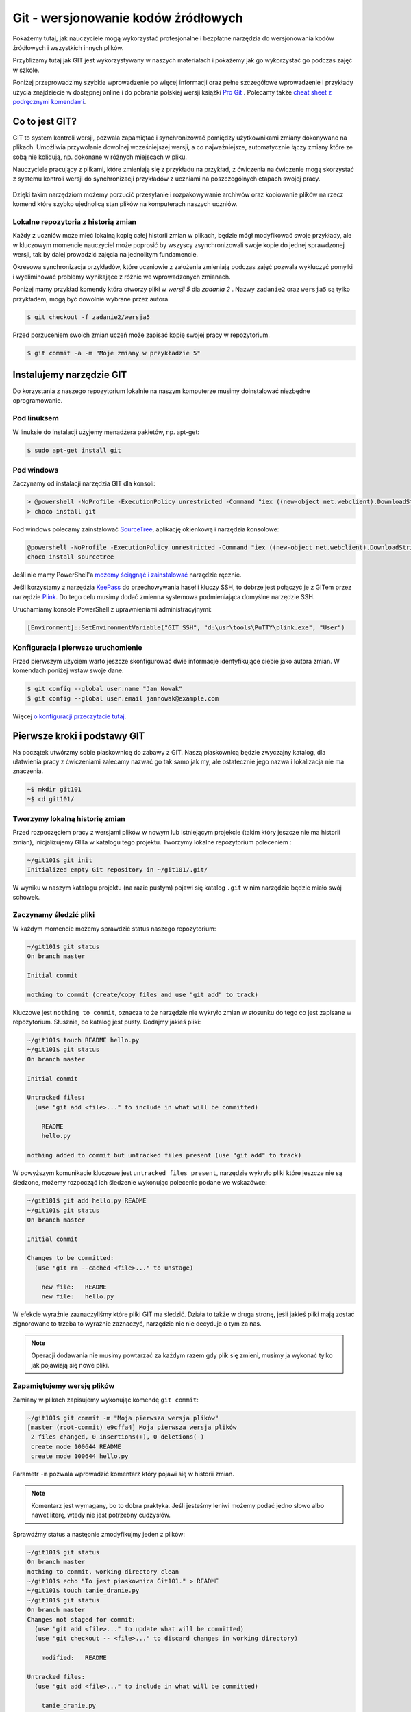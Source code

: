 Git - wersjonowanie kodów źródłowych
####################################

.. _git-howto:

Pokażemy tutaj, jak nauczyciele mogą wykorzystać profesjonalne i bezpłatne narzędzia do wersjonowania
kodów źródłowych i wszystkich innych plików.

Przybliżamy tutaj jak GIT jest wykorzystywany w naszych materiałach i pokażemy jak go wykorzystać go podczas zajęć w szkole.

Poniżej przeprowadzimy szybkie wprowadzenie po więcej informacji oraz pełne szczegółowe wprowadzenie i przykłady użycia znajdziecie
w dostępnej online i do pobrania polskiej wersji książki `Pro Git`_ .
Polecamy także `cheat sheet z podręcznymi komendami <https://training.github.com/kit/downloads/github-git-cheat-sheet.pdf>`_.


Co to jest GIT?
===============

GIT to system kontroli wersji, pozwala zapamiętać i synchronizować pomiędzy użytkownikami zmiany dokonywane na plikach.
Umożliwia przywołanie dowolnej wcześniejszej wersji, a co najważniejsze,
automatycznie łączy zmiany które ze sobą nie kolidują, np. dokonane w różnych miejscach w pliku.

Nauczyciele pracujący z plikami, które zmieniają się z przykładu na przykład,
z ćwiczenia na ćwiczenie mogą skorzystać z systemu kontroli wersji do
synchronizacji przykładów z uczniami na poszczególnych etapach swojej pracy.

.. figure:: git-scm.png

Dzięki takim narzędziom możemy porzucić przesyłanie i rozpakowywanie archiwów oraz
kopiowanie plików na rzecz komend które szybko
ujednolicą stan plików na komputerach naszych uczniów.

.. _Pro Git: http://git-scm.com/book/pl

Lokalne repozytoria z historią zmian
------------------------------------

Każdy z uczniów może mieć lokalną kopię całej historii zmian w plikach,
będzie mógł modyfikować swoje przykłady, ale w kluczowym momencie nauczyciel
może poprosić by wszyscy zsynchronizowali swoje kopie do jednej sprawdzonej wersji,
tak by dalej prowadzić zajęcia na jednolitym fundamencie.

Okresowa synchronizacja przykładów, które uczniowie z założenia zmieniają
podczas zajęć pozwala wykluczyć pomyłki i wyeliminować problemy wynikające z różnic
we wprowadzonych zmianach.

Poniżej mamy przykład komendy która otworzy pliki w `wersji 5` dla `zadania 2` .
Nazwy ``zadanie2`` oraz ``wersja5`` są tylko przykładem, mogą być dowolnie wybrane przez autora.

.. code-block:: bash

    $ git checkout -f zadanie2/wersja5


Przed porzuceniem swoich zmian uczeń może zapisać kopię swojej pracy w repozytorium.

.. code-block:: bash

    $ git commit -a -m "Moje zmiany w przykładzie 5"


Instalujemy narzędzie GIT
=========================

.. _git-install:

Do korzystania z naszego repozytorium lokalnie na naszym komputerze musimy doinstalować niezbędne oprogramowanie.

Pod linuksem
------------

W linuksie do instalacji użyjemy menadżera pakietów, np. apt-get:

.. code-block:: bash

    $ sudo apt-get install git

Pod windows
-----------

Zaczynamy od instalacji narzędzia GIT dla konsoli:

.. code-block:: bat

    > @powershell -NoProfile -ExecutionPolicy unrestricted -Command "iex ((new-object net.webclient).DownloadString('https://chocolatey.org/install.ps1'))" && SET PATH=%PATH%;%ALLUSERSPROFILE%\chocolatey\bin
    > choco install git

Pod windows polecamy zainstalować SourceTree_, aplikację okienkową i narzędzia konsolowe:

.. _SourceTree: http://www.sourcetreeapp.com/

.. code-block:: bat

    @powershell -NoProfile -ExecutionPolicy unrestricted -Command "iex ((new-object net.webclient).DownloadString('https://chocolatey.org/install.ps1'))" && SET PATH=%PATH%;%ALLUSERSPROFILE%\chocolatey\bin
    choco install sourcetree

Jeśli nie mamy PowerShell'a `możemy ściągnąć i zainstalować <http://www.sourcetreeapp.com/download>`_ narzędzie ręcznie.

Jeśli korzystamy z narzędzia `KeePass <http://keepass.info/>`_ do przechowywania haseł i kluczy SSH,
to dobrze jest połączyć je z GITem przez narzędzie `Plink <http://www.chiark.greenend.org.uk/~sgtatham/putty/download.html>`_.
Do tego celu musimy dodać zmienna systemowa podmieniająca domyślne narzędzie SSH.

Uruchamiamy konsole PowerShell z uprawnieniami administracyjnymi:

.. code-block:: posh

    [Environment]::SetEnvironmentVariable("GIT_SSH", "d:\usr\tools\PuTTY\plink.exe", "User")


Konfiguracja i pierwsze uruchomienie
------------------------------------

Przed pierwszym użyciem warto jeszcze skonfigurować dwie informacje identyfikujące ciebie jako autora zmian.
W komendach poniżej wstaw swoje dane.

.. code-block:: bash

    $ git config --global user.name "Jan Nowak"
    $ git config --global user.email jannowak@example.com

Więcej `o konfiguracji przeczytacie tutaj <http://git-scm.com/book/pl/v1/Pierwsze-kroki-Wst%C4%99pna-konfiguracja-Git>`_.

Pierwsze kroki i podstawy GIT
=============================

Na początek utwórzmy sobie piaskownicę do zabawy z GIT.
Naszą piaskownicą będzie zwyczajny katalog, dla ułatwienia pracy z ćwiczeniami
zalecamy nazwać go tak samo jak my, ale ostatecznie jego nazwa i lokalizacja nie ma znaczenia.

.. code-block:: bash

    ~$ mkdir git101
    ~$ cd git101/

Tworzymy lokalną historię zmian
-------------------------------

Przed rozpoczęciem pracy z wersjami plików w nowym lub istniejącym projekcie (takim który jeszcze nie ma historii zmian),
inicjalizujemy GITa w katalogu tego projektu. Tworzymy lokalne repozytorium poleceniem :

.. code-block:: bash

    ~/git101$ git init
    Initialized empty Git repository in ~/git101/.git/

W wyniku w naszym katalogu projektu (na razie pustym) pojawi się katalog ``.git``
w nim narzędzie będzie miało swój schowek.


Zaczynamy śledzić pliki
-----------------------

W każdym momencie możemy sprawdzić status naszego repozytorium:

.. code-block:: bash

    ~/git101$ git status
    On branch master

    Initial commit

    nothing to commit (create/copy files and use "git add" to track)

Kluczowe jest ``nothing to commit``, oznacza to że narzędzie nie wykryło
zmian w stosunku do tego co jest zapisane w repozytorium.
Słusznie, bo katalog jest pusty. Dodajmy jakieś pliki:

.. code-block:: bash

    ~/git101$ touch README hello.py
    ~/git101$ git status
    On branch master

    Initial commit

    Untracked files:
      (use "git add <file>..." to include in what will be committed)

        README
        hello.py

    nothing added to commit but untracked files present (use "git add" to track)

W powyższym komunikacie kluczowe jest ``untracked files present``,
narzędzie wykryło pliki które jeszcze nie są śledzone, możemy rozpocząć
ich śledzenie wykonując polecenie podane we wskazówce:

.. code-block:: bash

    ~/git101$ git add hello.py README
    ~/git101$ git status
    On branch master

    Initial commit

    Changes to be committed:
      (use "git rm --cached <file>..." to unstage)

        new file:   README
        new file:   hello.py

W efekcie wyraźnie zaznaczyliśmy które pliki GIT ma śledzić.
Działa to także w druga stronę, jeśli jakieś pliki mają zostać
zignorowane to trzeba to wyraźnie zaznaczyć, narzędzie nie
nie decyduje o tym za nas.

.. note::

    Operacji dodawania nie musimy powtarzać za każdym razem gdy
    plik się zmieni, musimy ja wykonać tylko jak pojawiają się nowe pliki.


Zapamiętujemy wersję plików
---------------------------

Zamiany w plikach zapisujemy wykonując komendę ``git commit``:

.. code-block:: bash

    ~/git101$ git commit -m "Moja pierwsza wersja plików"
    [master (root-commit) e9cffa4] Moja pierwsza wersja plików
     2 files changed, 0 insertions(+), 0 deletions(-)
     create mode 100644 README
     create mode 100644 hello.py

Parametr ``-m`` pozwala wprowadzić komentarz który pojawi się w historii zmian.

.. note::

    Komentarz jest wymagany, bo to dobra praktyka. Jeśli jesteśmy leniwi możemy podać
    jedno słowo albo nawet literę, wtedy nie jest potrzebny cudzysłów.

Sprawdźmy status a następnie zmodyfikujmy jeden z plików:

.. code-block:: bash

    ~/git101$ git status
    On branch master
    nothing to commit, working directory clean
    ~/git101$ echo "To jest piaskownica Git101." > README
    ~/git101$ touch tanie_dranie.py
    ~/git101$ git status
    On branch master
    Changes not staged for commit:
      (use "git add <file>..." to update what will be committed)
      (use "git checkout -- <file>..." to discard changes in working directory)

        modified:   README

    Untracked files:
      (use "git add <file>..." to include in what will be committed)

        tanie_dranie.py

    no changes added to commit (use "git add" and/or "git commit -a")

GIT poprawnie wskazał, że nie ma zmian, następnie wykrył zmianę w pliki ``README``
oraz pojawienie się nowego jeszcze nie śledzonego pliku.

.. note::

    Wskazówka zawiera tekst: ``no changes added to commit (use "git add" and/or "git commit -a")``,
    wskazując na użycie komendy ``git add``. Wcześniej mówiliśmy że nie trzeba
    operacji dodawania powtarzać za każdym razem - otóż nie trzeba, ale można.

    Dzięki temu możemy wybierać pliki które wersje nie zostaną zapisane, tworząc
    tzw. staging (poczekalnia), w poczekalni przygotowujemy zestaw plików,
    który zostanie zapisany w historii zmian w monecie wykonania ``git commit``.

    Na razie nie zawracajmy sobie tym głowy, a po więcej informacji zapraszamy
    `do rozdziału o poczekalni <http://git-scm.com/book/pl/v1/Podstawy-Gita-Rejestrowanie-zmian-w-repozytorium#Dodawanie-zmodyfikowanych-plików-do-poczekalni>`_


Zapamiętajmy zmiany pliku 'README' w repozytorium przy pomocy komendy ``git commit -a`` z wskazówki:

.. code-block:: bash

    ~/git101$ git commit -a -m zmiana1
    [master c22799b] zmiana1
     1 file changed, 1 insertion(+)
    ~/git101$ git status
    On branch master
    Untracked files:
      (use "git add <file>..." to include in what will be committed)

        tanie_dranie.py

    nothing added to commit but untracked files present (use "git add" to track)

GIT wskazał nam, że plik tanie_dranie.py wciąż nie jest śledzony.
To nowy plik w naszym katalogu a my zapomnieliśmy go wcześniej `dodać`:

.. code-block:: bash

    ~/git101$ git add tanie_dranie.py
    ~/git101$ git commit -am nowy1
    [master 226e556] nowy1
     1 file changed, 0 insertions(+), 0 deletions(-)
     create mode 100644 tanie_dranie.py
    ~/git101$ git status
    On branch master
    nothing to commit, working directory clean

Podgląd historii zmian i wyciąganie wersji archiwalnych
-------------------------------------------------------

W każdym momencie możemy wyciągnąć wersję archiwalną z repozytorium.
Sprawdźmy co sobie zapisaliśmy w repozytorium.

.. code-block:: bash

    ~/git101$ git log
    commit 226e556d93ab9df6f21574ecdd29ba6b38f6aaab
    Author: Janusz Skonieczny <js@br..labs.pl>
    Date:   Thu Jul 16 19:43:28 2015 +0200

        nowy1

    commit 1e2678f4190cbf78f3e67aafb0b896128298de03
    Author: Janusz Skonieczny <js@br..labs.pl>
    Date:   Thu Jul 16 19:29:37 2015 +0200

        zmiana1

    commit e9cffa4b65487f9c5291fa1b9607b1e75e394bc1
    Author: Janusz Skonieczny <js@br..labs.pl>
    Date:   Thu Jul 16 19:00:04 2015 +0200

        Moja pierwsza wersja plików

Teraz sprawdźmy co się kryje w naszym pliku ``README`` i wyciągnijmy jego pierwsza wersję:

.. code-block:: bash

    ~/git101$ cat README
    To jest piaskownica Git101.
    ~/git101$ git checkout e9cffa
    Note: checking out 'e9cffa'.

    You are in 'detached HEAD' state. You can look around, make experimental
    changes and commit them, and you can discard any commits you make in this
    state without impacting any branches by performing another checkout.

    If you want to create a new branch to retain commits you create, you may
    do so (now or later) by using -b with the checkout command again. Example:

      git checkout -b new_branch_name

    HEAD is now at e9cffa4... Moja pierwsza wersja plików
    ~/git101$ cat README
    ~/git101$ git checkout master
    Previous HEAD position was e9cffa4... Moja pierwsza wersja plików
    Switched to branch 'master'
    ~/git101$ cat README
    To jest piaskownica Git101.

Działo się! Zwróćmy uwagę jak wskazaliśmy wersję z historii zmian,
podaliśmy początek skrótu ``e9cffa4b65487f9c5291fa1b9607b1e75e394bc1``,
czyli tego opisanego komentarzem ``Moja pierwsza wersja plików`` do komendy ``git checkout``.

Następnie przywróciliśmy najnowsze wersje plików z gałęzi ``master``.
Wyjaśnienia co są gałęzie, zostawmy na później, tymczasem wystarczy nam to,
że komenda ``git checkout master`` zapisze nasze pliki w najnowszych wersjach
zapamiętanych w repozytorium.

Na razie nie przejmujemy się także ostrzeżeniem ``You are in 'detached HEAD' state.``,
to także zostawiamy na później.

Spróbujcie teraz poćwiczyć wprowadzanie zmian i zapisywanie ich w repozytorium.

Centrale repozytoria dostępne przez internet
============================================

Posługując się repozytoriami plików często mówimy o nich jako o „projektach“.
Projekty mogą mieć swoje centralne repozytoria dostępne publicznie lub
dla wybranych użytkowników.

W szczególności polecamy serwisy:

1. GitHub - https://github.com/ - bezpłatne repozytoria dla projektów widocznych publicznie
2. Bitbucket - https://bitbucket.org/ - bezpłatne repozytoria dla projektów bez wymogu ich upubliczniania

W każdym z nich możemy ograniczyć możliwość modyfikacji kodu do wybranych osób,
a wymienione serwisy różnią się tym, że GitHub_ jest większy i bardziej popularny w środowisku open source,
natomiast Bitbucket_ bezpłatnie umożliwia całkowite ukrycie projektów.

Dodatkowo te serwisy oferują rozszerzony bezpłatnych dostęp dla uczniów i nauczycieli,
a także oferują rozbudowane płatne funkcje.

.. _GitHub: https://github.com/
.. _Bitbucket: https://bitbucket.org/

Nowe konto GitHub
-----------------

Zakładamy, że nauczyciele nie muszą korzystać z prywatnych repozytoriów, a dostęp do większej liczby projektów
pomoże w nauce, dlatego początkującym proponujemy założenie konta w serwisie GitHub_.

.. figure:: github1.png

Dodatkowo dla dalszej pracy z tymi przykładami warto jest skonfigurować sobie `uwierzytelnianie przy pomocy
kluczy SSH <https://help.github.com/articles/generating-ssh-keys/>`_.

Forkujemy pierwszy projekt
--------------------------

Każdy może sobie skopiować (do własnego repozytorium) i modyfikować projekty publicznie dostępne w GitHub_.
Dzięki temu każdy może wykonać — na swojej kopii — poprawki i zaprezentować te poprawki światu i autorom projektu :)

Wykonajmy teraz forka naszego projektu z przykładami i tą dokumentacją (tą którą czytasz).

https://github.com/koduj-z-klasa/python101

.. figure:: fork.png

Oczywiście możemy sobie założyć nowy pusty projekt, ale łatwiej będzie
nam się pobawić narzędziami na istniejącym projekcie.

.. note::

    Forkując, klonujemy historię zmian w projekcie (więcej o klonowaniu za chwilę).

    Forkiem często określamy kopię projektu, która będzie rozwijana niezależnie od oryginału.
    Np. jeśli chcemy wprowadzić modyfikacje, które nam są potrzebne, ale które nie zostaną
    przekazane do oryginalnego repozytorium.



Klonujemy nasz projekt lokalnie
-------------------------------

Klonowanie to proces tworzenia lokalnej kopii historii zmian.
Dzięki temu możemy wprowadzić zmiany i zapisać je lokalnej kopii historii zmian,
a następnie synchronizować historie zmian pomiędzy repozytoriami.

.. figure:: clone.png

.. code-block:: bash

    ~$ git clone https://github.com/<MOJA-NAZWA-UŻYTKOWNIKA>/python101.git

W efekcie uzyskamy katalog ``python101`` zawierający kopie plików, które będziemy zmieniać.

.. note::

    W podobny sposób uczniowie mogą wykonać lokalną kopię naszych materiałów.
    Dyskusję czy to jest fork czy klon zostawmy na później ;)


Skok do wybranej wersji z historii zmian
----------------------------------------

Klon repozytorium zawiera całą historię zmian projektu:

.. code-block:: bash

    ~$ cd python101
    ~/python101$ git log

    commit 510611a351c7c3ff60e2506d8704e3f786fcedb7
    Author: Janusz Skonieczny <...>
    Date:   Thu Dec 11 15:37:46 2014 +0100

        git > source_code

    commit f7019bc1f433eb4a6c2c88f8f48337c77e5e415e
    Author: Janusz Skonieczny <...>
    Date:   Thu Dec 11 15:26:16 2014 +0100

        req

    commit 302fb3a974954ad936a825ba37519e145c148290
    Author: wilku-ceo <...>
    Date:   Thu Dec 11 11:05:43 2014 +0100

        poprawiona nazwa CEO



Możemy skoczyć do dowolnej z nich ustawiając wersje plików w kopii roboczej
według jednej z wersji zapamiętanej w historii zmian.

.. code-block:: bash

    ~/python101$ git checkout 302fb3

    Previous HEAD position was 510611a... git > source_code
    HEAD is now at 302fb3a... poprawiona nazwa CEO


Zmiany można też oznaczyć czytelnym tagiem tak by łatwiej było zapamiętać miejsca docelowe.
W przykładzie poniżej ``pong/z1`` jest przykładową etykietą wersji plików potrzebnej podczas pracy
z pierwszym zadaniem ćwiczenia z grą pong.

.. code-block:: bash

    ~/python101$ git checkout pong/z1

Tyle tytułem wprowadzenia. Wróćmy do ostatniej wersji i wprowadź jakieś zmiany.

.. code-block:: bash

    ~/python101$ git checkout master


Zmieniamy i zapisujemy zmiany w lokalnym repozytorium
-----------------------------------------------------

Dopiszmy coś co pliku ``README`` i zapiszmy go na dysku.
A następnie sprawdźmy pzy pomocy komendy ``git status`` czy nasza zmiana zostanie wykryta.


.. code-block:: bash

    ~/python101$ git status

    On branch master
    Your branch is up-to-date with 'origin/master'.

    Changes not staged for commit:
      (use "git add <file>..." to update what will be committed)
      (use "git checkout -- <file>..." to discard changes in working directory)

        modified:   README.md

    no changes added to commit (use "git add" and/or "git commit -a")


Następnie dodajmy zmiany do repozytorium. Normalnie nie zajmuje to tylu operacji,
ale chcemy zobaczyć co się dzieje na każdym etapie.

.. code-block:: bash

    ~/python101$ git add README.md
    ~/python101$ git status
    On branch master
    Your branch is up-to-date with 'origin/master'.

    Changes to be committed:
      (use "git reset HEAD <file>..." to unstage)

        modified:   README.md


    ~/python101$ git commit -m "Moja pierwsza zmiana!"
    [master 87ec5f4] Moja pierwsza zmiana!
    1 file changed, 1 insertion(+), 1 deletion(-)

    ~/python101$ git status
    On branch master
    Your branch is ahead of 'origin/master' by 1 commit.
      (use "git push" to publish your local commits)

    nothing to commit, working directory clean

Zazwyczaj wszystkie operacje zapisania zmian w historii zawrzemy w jednej komendzie:

.. code-block:: bash

    ~/python101$ git commit -a -m "Moja pierwsza zmiana!"`

Wysyłamy zmiany do centralnego repozytorium
-------------------------------------------

Na razie historia naszych zmian została zapisana lokalnie. Możemy w ten sposób pracować
nad projektami jednak gdy chcemy podzielić swoim geniuszem ze światem, musimy go wysłać
do repozytorium dostępnego przez innych.

.. code-block:: bash

    ~/python101$ git push origin master

Komenda ``push`` przyjmuje dwa parametry alias `zdalnego repozytorium <http://git-scm.com/book/pl/v1/Podstawy-Gita-Praca-ze-zdalnym-repozytorium>`_
``origin`` oraz nazwę `gałęzi zmian <http://git-scm.com/book/pl/v1/Ga%C5%82%C4%99zie-Gita-Czym-jest-ga%C5%82%C4%85%C5%BA>`_ ``master``.

.. tip::

    Dla uproszczenia wystarczy, że zapamiętasz tą komendę tak jak jest, bez wnikania w znaczenie wartości parametrów.
    W większości przypadków jest ona wystarczająca do osiągnięcia celu.

Sprawdź teraz czy w twoim repozytorium w serwisie GitHub pojawiły się zmiany.

Przypisujemy tagi do konkretnych wersji w historii zmian
--------------------------------------------------------

Możemy etykietę przypisać do aktualnej wersji zmian:

.. code-block:: bash

    ~/python101$ git tag moja_zmiana

Lub wybrać i przypisać ją do wybranej wersji historycznej.

.. code-block:: bash

    ~/python101$ git log --pretty=oneline
    87ec5f4d8e639365f360bc11b9b51629b909ee9d Moja pierwsza zmiana!
    510611a351c7c3ff60e2506d8704e3f786fcedb7 git > source_code
    f7019bc1f433eb4a6c2c88f8f48337c77e5e415e req
    302fb3a974954ad936a825ba37519e145c148290 poprawiona nazwa CEO

    ~/python101$ git tag zmiana_ceo 302fb3a

    ~/python101$ git show zmiana_ceo
    commit 302fb3a974954ad936a825ba37519e145c148290
    Author: wilku-ceo <grzegorz.wilczek@ceo.org.pl>
    Date:   Thu Dec 11 11:05:43 2014 +0100

        poprawiona nazwa CEO

    diff --git a/docs/copyright.rst b/docs/copyright.rst
    index 85feb38..431eb81 100644
    --- a/docs/copyright.rst
    +++ b/docs/copyright.rst
    @@ -5,7 +5,7 @@
                 <img alt="Licencja Creative Commons" style="border-width:0" src="ht
             Materiały <span xmlns:dct="http://purl.org/dc/terms/" href="http://purl
             udostępniane przez <a xmlns:cc="http://creativecommons.org/ns#" href="h
    -        Centrum Edudkacji Europejsci</a> na licencji <a rel="license" href="htt
    +        Centrum Edukacji Obywatelskiej</a> na licencji <a rel="license" href="h
             Creative Commons Uznanie autorstwa-Na tych samych warunkach 4.0 Międzyn
         </p>


Wysyłamy tagi do centralnego repozytorium
-----------------------------------------

Etykiety które przypiszemy do wersji w historii zmian muszą zostać wypchnięte
do centralnego repozytorium przy pomocy specjalnej wersji komendy push.

.. code-block:: bash

    ~/python101$ git push origin --tags --force

Parametr ``--tags`` mówi komendzie by wypchnęła nasze etykiety,
natomiast ``--force`` wymusi zmiany w ew. istniejących etykietach — bez ``--force``
serwer może odrzucić nasze zmiany jeśli takie same etykiety już istnieją
w centralnym repozytorium i są przypisane do innych wersji zmian.

Pobieramy zmiany z centralnego repozytorium
-------------------------------------------

Jeśli już mamy klona repozytorium i chcemy upewnić się że mamy lokalnie najnowsze wersje plików
(np. gdy nauczyciel zaktualizował przykłady lub dodał nowe pliki), to ciągniemy zmiany
z centralnego repozytorium:

.. code-block:: bash

    ~/python101$ git pull

Ta komenda ściągnie historię zmian z centralnego repozytorium i zaktualizuje naszą kopię roboczą plików.
